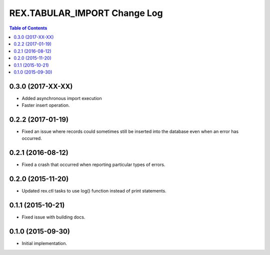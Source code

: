 *****************************
REX.TABULAR_IMPORT Change Log
*****************************

.. contents:: Table of Contents





0.3.0 (2017-XX-XX)
==================

- Added asynchronous import execution
- Faster insert operation.


0.2.2 (2017-01-19)
==================

- Fixed an issue where records could sometimes still be inserted into the
  database even when an error has occurred.


0.2.1 (2016-08-12)
==================

- Fixed a crash that occurred when reporting particular types of errors.


0.2.0 (2015-11-20)
==================

- Updated rex.ctl tasks to use log() function instead of print statements.


0.1.1 (2015-10-21)
==================

- Fixed issue with building docs.


0.1.0 (2015-09-30)
==================

- Initial implementation.

